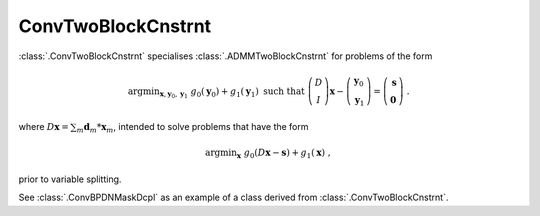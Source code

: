 ConvTwoBlockCnstrnt
===================

:class:`.ConvTwoBlockCnstrnt` specialises :class:`.ADMMTwoBlockCnstrnt`
for problems of the form

.. math::
   \mathrm{argmin}_{\mathbf{x},\mathbf{y}_0,\mathbf{y}_1} \;
   g_0(\mathbf{y}_0) + g_1(\mathbf{y}_1) \;\text{such that}\;
   \left( \begin{array}{c} D \\ I \end{array} \right) \mathbf{x}
   - \left( \begin{array}{c} \mathbf{y}_0 \\ \mathbf{y}_1 \end{array}
   \right) = \left( \begin{array}{c} \mathbf{s} \\
   \mathbf{0} \end{array} \right) \;\;.

where :math:`D \mathbf{x} = \sum_m \mathbf{d}_m * \mathbf{x}_m`,
intended to solve problems that have the form

.. math::
   \mathrm{argmin}_\mathbf{x} \;
   g_0(D \mathbf{x} - \mathbf{s}) + g_1(\mathbf{x}) \;\;,

prior to variable splitting.

See :class:`.ConvBPDNMaskDcpl` as an example of a class derived from
:class:`.ConvTwoBlockCnstrnt`.

